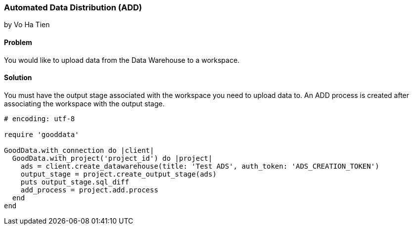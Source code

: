 === Automated Data Distribution (ADD)
by Vo Ha Tien

==== Problem
You would like to upload data from the Data Warehouse to a workspace.

==== Solution
You must have the output stage associated with the workspace you need to upload data to.
An ADD process is created after associating the workspace with the output stage.

[source,ruby]
----
# encoding: utf-8

require 'gooddata'

GoodData.with_connection do |client|
  GoodData.with_project('project_id') do |project|
    ads = client.create_datawarehouse(title: 'Test ADS', auth_token: 'ADS_CREATION_TOKEN')
    output_stage = project.create_output_stage(ads)
    puts output_stage.sql_diff
    add_process = project.add.process
  end  
end
----